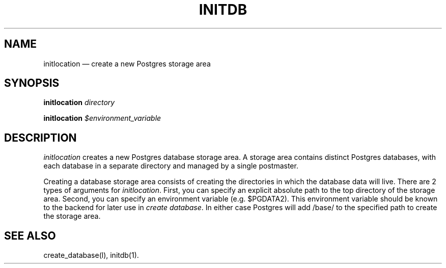 .\" This is -*-nroff-*-
.\" $Header: /home/rubik/work/pgcvs/CVSROOT/pgsql/src/man/Attic/initlocation.1,v 1.1 1997-11-07 06:40:45 thomas Exp $
.TH INITDB UNIX 11/05/97 PostgreSQL
.SH NAME
initlocation \(em create a new Postgres storage area
.SH SYNOPSIS
.BR "initlocation"
.IR "directory"
.PP
.BR "initlocation"
.IR "$environment_variable"

.SH DESCRIPTION
.IR initlocation
creates a new Postgres database storage area. A storage area contains
distinct Postgres databases, with each database in a separate directory
and managed by a single postmaster.
.PP
Creating a database storage area consists of creating the directories in which
the database data will live.
There are 2 types of arguments for
.IR initlocation .
First, you can specify an explicit
absolute path to the top directory of the storage area.
Second, you can specify an environment variable (e.g. $PGDATA2).
This environment variable should be known to the backend for later use in
.IR "create database" .
In either case Postgres will add /base/
to the specified path to create the storage area.

.SH "SEE ALSO"
create_database(l),
initdb(1).
